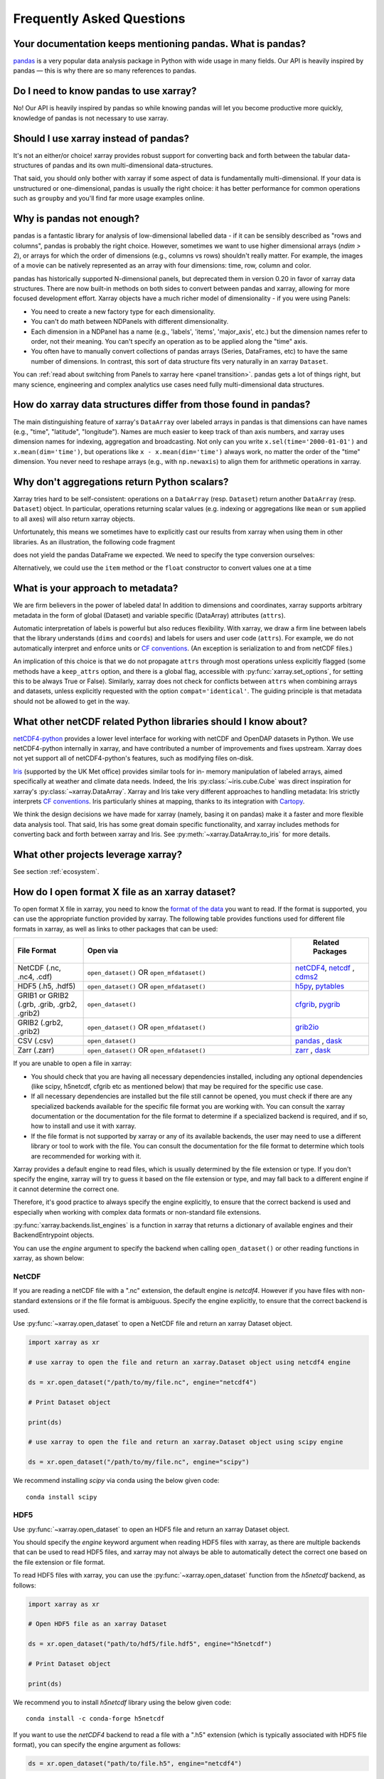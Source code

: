 .. _faq:

Frequently Asked Questions
==========================

.. ipython:: python
    :suppress:

    import numpy as np
    import pandas as pd
    import xarray as xr

    np.random.seed(123456)


Your documentation keeps mentioning pandas. What is pandas?
-----------------------------------------------------------

pandas_ is a very popular data analysis package in Python
with wide usage in many fields. Our API is heavily inspired by pandas —
this is why there are so many references to pandas.

.. _pandas: https://pandas.pydata.org


Do I need to know pandas to use xarray?
---------------------------------------

No! Our API is heavily inspired by pandas so while knowing pandas will let you
become productive more quickly, knowledge of pandas is not necessary to use xarray.


Should I use xarray instead of pandas?
--------------------------------------

It's not an either/or choice! xarray provides robust support for converting
back and forth between the tabular data-structures of pandas and its own
multi-dimensional data-structures.

That said, you should only bother with xarray if some aspect of data is
fundamentally multi-dimensional. If your data is unstructured or
one-dimensional, pandas is usually the right choice: it has better performance
for common operations such as ``groupby`` and you'll find far more usage
examples online.


Why is pandas not enough?
-------------------------

pandas is a fantastic library for analysis of low-dimensional labelled data -
if it can be sensibly described as "rows and columns", pandas is probably the
right choice.  However, sometimes we want to use higher dimensional arrays
(`ndim > 2`), or arrays for which the order of dimensions (e.g., columns vs
rows) shouldn't really matter. For example, the images of a movie can be
natively represented as an array with four dimensions: time, row, column and
color.

pandas has historically supported N-dimensional panels, but deprecated them in
version 0.20 in favor of xarray data structures. There are now built-in methods
on both sides to convert between pandas and xarray, allowing for more focused
development effort. Xarray objects have a much richer model of dimensionality -
if you were using Panels:

- You need to create a new factory type for each dimensionality.
- You can't do math between NDPanels with different dimensionality.
- Each dimension in a NDPanel has a name (e.g., 'labels', 'items',
  'major_axis', etc.) but the dimension names refer to order, not their
  meaning. You can't specify an operation as to be applied along the "time"
  axis.
- You often have to manually convert collections of pandas arrays
  (Series, DataFrames, etc) to have the same number of dimensions.
  In contrast, this sort of data structure fits very naturally in an
  xarray ``Dataset``.

You can :ref:`read about switching from Panels to xarray here <panel transition>`.
pandas gets a lot of things right, but many science, engineering and complex
analytics use cases need fully multi-dimensional data structures.

How do xarray data structures differ from those found in pandas?
----------------------------------------------------------------

The main distinguishing feature of xarray's ``DataArray`` over labeled arrays in
pandas is that dimensions can have names (e.g., "time", "latitude",
"longitude"). Names are much easier to keep track of than axis numbers, and
xarray uses dimension names for indexing, aggregation and broadcasting. Not only
can you write ``x.sel(time='2000-01-01')`` and  ``x.mean(dim='time')``, but
operations like ``x - x.mean(dim='time')`` always work, no matter the order
of the "time" dimension. You never need to reshape arrays (e.g., with
``np.newaxis``) to align them for arithmetic operations in xarray.


Why don't aggregations return Python scalars?
---------------------------------------------

Xarray tries hard to be self-consistent: operations on a ``DataArray`` (resp.
``Dataset``) return another ``DataArray`` (resp. ``Dataset``) object. In
particular, operations returning scalar values (e.g. indexing or aggregations
like ``mean`` or ``sum`` applied to all axes) will also return xarray objects.

Unfortunately, this means we sometimes have to explicitly cast our results from
xarray when using them in other libraries. As an illustration, the following
code fragment

.. ipython:: python

    arr = xr.DataArray([1, 2, 3])
    pd.Series({"x": arr[0], "mean": arr.mean(), "std": arr.std()})

does not yield the pandas DataFrame we expected. We need to specify the type
conversion ourselves:

.. ipython:: python

    pd.Series({"x": arr[0], "mean": arr.mean(), "std": arr.std()}, dtype=float)

Alternatively, we could use the ``item`` method or the ``float`` constructor to
convert values one at a time

.. ipython:: python

    pd.Series({"x": arr[0].item(), "mean": float(arr.mean())})


.. _approach to metadata:

What is your approach to metadata?
----------------------------------

We are firm believers in the power of labeled data! In addition to dimensions
and coordinates, xarray supports arbitrary metadata in the form of global
(Dataset) and variable specific (DataArray) attributes (``attrs``).

Automatic interpretation of labels is powerful but also reduces flexibility.
With xarray, we draw a firm line between labels that the library understands
(``dims`` and ``coords``) and labels for users and user code (``attrs``). For
example, we do not automatically interpret and enforce units or `CF
conventions`_. (An exception is serialization to and from netCDF files.)

.. _CF conventions: https://cfconventions.org/latest.html

An implication of this choice is that we do not propagate ``attrs`` through
most operations unless explicitly flagged (some methods have a ``keep_attrs``
option, and there is a global flag, accessible with :py:func:`xarray.set_options`,
for setting this to be always True or False). Similarly, xarray does not check
for conflicts between ``attrs`` when combining arrays and datasets, unless
explicitly requested with the option ``compat='identical'``. The guiding
principle is that metadata should not be allowed to get in the way.

What other netCDF related Python libraries should I know about?
---------------------------------------------------------------

`netCDF4-python`__ provides a lower level interface for working with
netCDF and OpenDAP datasets in Python. We use netCDF4-python internally in
xarray, and have contributed a number of improvements and fixes upstream. Xarray
does not yet support all of netCDF4-python's features, such as modifying files
on-disk.

__ https://unidata.github.io/netcdf4-python/

Iris_ (supported by the UK Met office) provides similar tools for in-
memory manipulation of labeled arrays, aimed specifically at weather and
climate data needs. Indeed, the Iris :py:class:`~iris.cube.Cube` was direct
inspiration for xarray's :py:class:`~xarray.DataArray`. Xarray and Iris take very
different approaches to handling metadata: Iris strictly interprets
`CF conventions`_. Iris particularly shines at mapping, thanks to its
integration with Cartopy_.

.. _Iris: https://scitools-iris.readthedocs.io/en/stable/
.. _Cartopy: https://scitools.org.uk/cartopy/docs/latest/

We think the design decisions we have made for xarray (namely, basing it on
pandas) make it a faster and more flexible data analysis tool. That said, Iris
has some great domain specific functionality, and xarray includes
methods for converting back and forth between xarray and Iris. See
:py:meth:`~xarray.DataArray.to_iris` for more details.

What other projects leverage xarray?
------------------------------------

See section :ref:`ecosystem`.

How do I open format X file as an xarray dataset?
-------------------------------------------------

To open format X file in xarray, you need to know the `format of the data <https://docs.xarray.dev/en/stable/user-guide/io.html#csv-and-other-formats-supported-by-pandas/>`_ you want to read. If the format is supported, you can use the appropriate function provided by xarray. The following table provides functions used for different file formats in xarray, as well as links to other packages that can be used:

.. csv-table::
   :header: "File Format", "Open via", " Related Packages"
   :widths: 15, 45, 15

   "NetCDF (.nc, .nc4, .cdf)","``open_dataset()`` OR ``open_mfdataset()``", "`netCDF4 <https://pypi.org/project/netCDF4/>`_, `netcdf <https://pypi.org/project/netcdf/>`_ , `cdms2 <https://cdms.readthedocs.io/en/latest/cdms2.html>`_"
   "HDF5 (.h5, .hdf5)","``open_dataset()`` OR ``open_mfdataset()``", "`h5py <https://www.h5py.org/>`_, `pytables <https://www.pytables.org/>`_ "
   "GRIB1 or GRIB2 (.grb, .grib, .grb2, .grib2)", "``open_dataset()``", "`cfgrib <https://pypi.org/project/cfgrib/>`_, `pygrib <https://pypi.org/project/pygrib/>`_"
   "GRIB2 (.grb2, .grib2)", "``open_dataset()`` OR ``open_mfdataset()``", "`grib2io <https://pypi.org/project/grib2io/>`_"
   "CSV (.csv)","``open_dataset()``", "`pandas`_ , `dask <https://www.dask.org/>`_"
   "Zarr (.zarr)","``open_dataset()`` OR ``open_mfdataset()``", "`zarr <https://pypi.org/project/zarr/>`_ , `dask <https://www.dask.org/>`_ "

.. _pandas: https://pandas.pydata.org

If you are unable to open a file in xarray:

- You should check that you are having all necessary dependencies installed, including any optional dependencies (like scipy, h5netcdf, cfgrib etc as mentioned below) that may be required for the specific use case.

- If all necessary dependencies are installed but the file still cannot be opened, you must check if there are any specialized backends available for the specific file format you are working with. You can consult the xarray documentation or the documentation for the file format to determine if a specialized backend is required, and if so, how to install and use it with xarray.

- If the file format is not supported by xarray or any of its available backends, the user may need to use a different library or tool to work with the file. You can consult the documentation for the file format to determine which tools are recommended for working with it.

Xarray provides a default engine to read files, which is usually determined by the file extension or type. If you don't specify the engine, xarray will try to guess it based on the file extension or type, and may fall back to a different engine if it cannot determine the correct one.

Therefore, it's good practice to always specify the engine explicitly, to ensure that the correct backend is used and especially when working with complex data formats or non-standard file extensions.

:py:func:`xarray.backends.list_engines` is a function in xarray that returns a dictionary of available engines and their BackendEntrypoint objects.

You can use the `engine` argument to specify the backend when calling ``open_dataset()`` or other reading functions in xarray, as shown below:

NetCDF
~~~~~~
If you are reading a netCDF file with a ".nc" extension, the default engine is `netcdf4`. However if you have files with non-standard extensions or if the file format is ambiguous. Specify the engine explicitly, to ensure that the correct backend is used.

Use :py:func:`~xarray.open_dataset` to open a NetCDF file and return an xarray Dataset object.

.. code:: python

    import xarray as xr

    # use xarray to open the file and return an xarray.Dataset object using netcdf4 engine

    ds = xr.open_dataset("/path/to/my/file.nc", engine="netcdf4")

    # Print Dataset object

    print(ds)

    # use xarray to open the file and return an xarray.Dataset object using scipy engine

    ds = xr.open_dataset("/path/to/my/file.nc", engine="scipy")

We recommend installing `scipy` via conda using the below given code:

::

    conda install scipy

HDF5
~~~~
Use :py:func:`~xarray.open_dataset` to open an HDF5 file and return an xarray Dataset object.

You should specify the `engine` keyword argument when reading HDF5 files with xarray, as there are multiple backends that can be used to read HDF5 files, and xarray may not always be able to automatically detect the correct one based on the file extension or file format.

To read HDF5 files with xarray, you can use the :py:func:`~xarray.open_dataset` function from the `h5netcdf` backend, as follows:

.. code:: python

    import xarray as xr

    # Open HDF5 file as an xarray Dataset

    ds = xr.open_dataset("path/to/hdf5/file.hdf5", engine="h5netcdf")

    # Print Dataset object

    print(ds)

We recommend you to install `h5netcdf` library using the below given code:

::

    conda install -c conda-forge h5netcdf

If you want to use the `netCDF4` backend to read a file with a ".h5" extension (which is typically associated with HDF5 file format), you can specify the engine argument as follows:

.. code:: python

    ds = xr.open_dataset("path/to/file.h5", engine="netcdf4")

GRIB
~~~~
You should specify the `engine` keyword argument when reading GRIB files with xarray, as there are multiple backends that can be used to read GRIB files, and xarray may not always be able to automatically detect the correct one based on the file extension or file format.

Use the :py:func:`~xarray.open_dataset` function from the `cfgrib` package to open a GRIB file as an xarray Dataset.

.. code:: python

    import xarray as xr

    # define the path to your GRIB file and the engine you want to use to open the file
    # use ``open_dataset()`` to open the file with the specified engine and return an xarray.Dataset object

    ds = xr.open_dataset("path/to/your/file.grib", engine="cfgrib")

    # Print Dataset object

    print(ds)

We recommend installing `cfgrib` via conda using the below given code:

::

    conda install -c conda-forge cfgrib

CSV
~~~
By default, xarray uses the built-in `pandas` library to read CSV files. In general, you don't need to specify the engine keyword argument when reading CSV files with xarray, as the default `pandas` engine is usually sufficient for most use cases. If you are working with very large CSV files or if you need to perform certain types of data processing that are not supported by the default `pandas` engine, you may want to use a different backend.
In such cases, you can specify the engine argument when reading the CSV file with xarray.

To read CSV files with xarray, use the :py:func:`~xarray.open_dataset` function and specify the path to the CSV file as follows:

.. code:: python

    import xarray as xr
    import pandas as pd

    # Load CSV file into pandas DataFrame using the "c" engine

    df = pd.read_csv("your_file.csv", engine="c")

    # Convert `:py:func:pandas` DataFrame to xarray.Dataset

    ds = xr.Dataset.from_dataframe(df)

    # Prints the resulting xarray dataset

    print(ds)

Zarr
~~~~
When opening a Zarr dataset with xarray, the `engine` is automatically detected based on the file extension or the type of input provided. If the dataset is stored in a directory with a ".zarr" extension, xarray will automatically use the "zarr" engine.

To read zarr files with xarray, use the :py:func:`~xarray.open_dataset` function and specify the path to the zarr file as follows:

.. code:: python

    import xarray as xr

    # use xarray to open the file and return an xarray.Dataset object using zarr engine

    ds = xr.open_dataset("path/to/your/file.zarr", engine="zarr")

    # Print Dataset object

    print(ds)

We recommend installing `zarr` via conda using the below given code:

::

    conda install -c conda-forge zarr

There may be situations where you need to specify the engine manually using the `engine` keyword argument. For example, if you have a Zarr dataset stored in a file with a different extension (e.g., ".npy"), you will need to specify the engine as "zarr" explicitly when opening the dataset.

Some packages may have additional functionality beyond what is shown here. You can refer to the documentation for each package for more information.

How does xarray handle missing values?
--------------------------------------

**xarray can handle missing values using ``np.NaN``**

- ``np.NaN`` is  used to represent missing values in labeled arrays and datasets. It is a commonly used standard for representing missing or undefined numerical data in scientific computing. ``np.NaN`` is a constant value in NumPy that represents "Not a Number" or missing values.

- Most of xarray's computation methods are designed to automatically handle missing values appropriately.

  For example, when performing operations like addition or multiplication on arrays that contain missing values, xarray will automatically ignore the missing values and only perform the operation on the valid data. This makes it easy to work with data that may contain missing or undefined values without having to worry about handling them explicitly.

- Many of xarray's `aggregation methods <https://docs.xarray.dev/en/stable/user-guide/computation.html#aggregation>`_, such as ``sum()``, ``mean()``, ``min()``, ``max()``, and others, have a skipna argument that controls whether missing values (represented by NaN) should be skipped (True) or treated as NaN (False) when performing the calculation.

  By default, ``skipna`` is set to `True`, so missing values are ignored when computing the result. However, you can set ``skipna`` to `False` if you want missing values to be treated as NaN and included in the calculation.

- On `plotting <https://docs.xarray.dev/en/stable/user-guide/plotting.html#missing-values>`_ an xarray dataset or array that contains missing values, xarray will simply leave the missing values as blank spaces in the plot.

- We have a set of `methods <https://docs.xarray.dev/en/stable/user-guide/computation.html#missing-values>`_ for manipulating missing and filling values.

How should I cite xarray?
-------------------------

If you are using xarray and would like to cite it in academic publication, we
would certainly appreciate it. We recommend two citations.

  1. At a minimum, we recommend citing the xarray overview journal article,
     published in the Journal of Open Research Software.

     - Hoyer, S. & Hamman, J., (2017). xarray: N-D labeled Arrays and
       Datasets in Python. Journal of Open Research Software. 5(1), p.10.
       DOI: https://doi.org/10.5334/jors.148

       Here’s an example of a BibTeX entry::

           @article{hoyer2017xarray,
             title     = {xarray: {N-D} labeled arrays and datasets in {Python}},
             author    = {Hoyer, S. and J. Hamman},
             journal   = {Journal of Open Research Software},
             volume    = {5},
             number    = {1},
             year      = {2017},
             publisher = {Ubiquity Press},
             doi       = {10.5334/jors.148},
             url       = {https://doi.org/10.5334/jors.148}
           }

  2. You may also want to cite a specific version of the xarray package. We
     provide a `Zenodo citation and DOI <https://doi.org/10.5281/zenodo.598201>`_
     for this purpose:

        .. image:: https://zenodo.org/badge/doi/10.5281/zenodo.598201.svg
           :target: https://doi.org/10.5281/zenodo.598201

       An example BibTeX entry::

           @misc{xarray_v0_8_0,
                 author = {Stephan Hoyer and Clark Fitzgerald and Joe Hamman and others},
                 title  = {xarray: v0.8.0},
                 month  = aug,
                 year   = 2016,
                 doi    = {10.5281/zenodo.59499},
                 url    = {https://doi.org/10.5281/zenodo.59499}
                }

.. _public api:

What parts of xarray are considered public API?
-----------------------------------------------

As a rule, only functions/methods documented in our :ref:`api` are considered
part of xarray's public API. Everything else (in particular, everything in
``xarray.core`` that is not also exposed in the top level ``xarray`` namespace)
is considered a private implementation detail that may change at any time.

Objects that exist to facilitate xarray's fluent interface on ``DataArray`` and
``Dataset`` objects are a special case. For convenience, we document them in
the API docs, but only their methods and the ``DataArray``/``Dataset``
methods/properties to construct them (e.g., ``.plot()``, ``.groupby()``,
``.str``) are considered public API. Constructors and other details of the
internal classes used to implemented them (i.e.,
``xarray.plot.plotting._PlotMethods``, ``xarray.core.groupby.DataArrayGroupBy``,
``xarray.core.accessor_str.StringAccessor``) are not.
